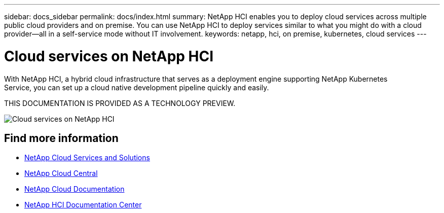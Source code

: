 ---
sidebar: docs_sidebar
permalink: docs/index.html
summary: NetApp HCI enables you to deploy cloud services across multiple public cloud providers and on premise. You can use NetApp HCI to deploy services similar to what you might do with a cloud provider--all in a self-service mode without IT involvement.
keywords: netapp, hci, on premise, kubernetes, cloud services
---

= Cloud services on NetApp HCI
:hardbreaks:
:nofooter:
:icons: font
:linkattrs:
:imagesdir: ../media/

[.lead]
With NetApp HCI, a hybrid cloud infrastructure that serves as a deployment engine supporting NetApp Kubernetes
Service, you can set up a cloud native development pipeline quickly and easily.

THIS DOCUMENTATION IS PROVIDED AS A TECHNOLOGY PREVIEW.

image:cloud_all_services_diagram2.2.png[Cloud services on NetApp HCI]


[discrete]
== Find more information
* link:../../index.html[NetApp Cloud Services and Solutions^]
* https://cloud.netapp.com/home[NetApp Cloud Central^]
* https://docs.netapp.com/us-en/cloud/[NetApp Cloud Documentation^]
* http://docs.netapp.com/hci/index.jsp[NetApp HCI Documentation Center^]
